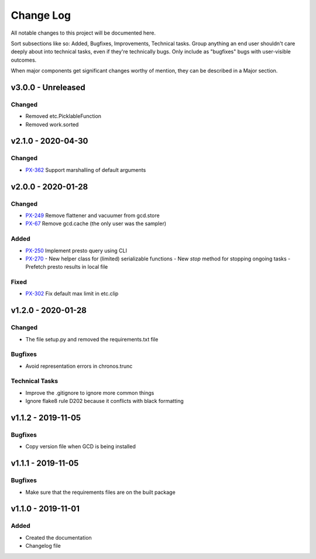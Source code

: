 ==========
Change Log
==========

All notable changes to this project will be documented here.

Sort subsections like so: Added, Bugfixes, Improvements, Technical tasks.
Group anything an end user shouldn't care deeply about into technical
tasks, even if they're technically bugs. Only include as "bugfixes"
bugs with user-visible outcomes.

When major components get significant changes worthy of mention, they
can be described in a Major section.

v3.0.0 - Unreleased
===================

Changed
-------

- Removed etc.PicklableFunction
- Removed work.sorted

v2.1.0 - 2020-04-30
===================

Changed
-------

- PX-362_ Support marshalling of default arguments

v2.0.0 - 2020-01-28
===================

Changed
-------

- PX-249_ Remove flattener and vacuumer from gcd.store
- PX-67_ Remove gcd.cache (the only user was the sampler)

Added
-----

- PX-250_ Implement presto query using CLI
- PX-270_
  - New helper class for (limited) serializable functions
  - New `stop` method for stopping ongoing tasks
  - Prefetch presto results in local file

Fixed
-----

- PX-302_ Fix default max limit in etc.clip


v1.2.0 - 2020-01-28
===================

Changed
-------

- The file setup.py and removed the requirements.txt file

Bugfixes
--------

- Avoid representation errors in chronos.trunc

Technical Tasks
---------------

- Improve the .gitignore to ignore more common things
- Ignore flake8 rule D202 because it conflicts with black formatting

v1.1.2 - 2019-11-05
===================

Bugfixes
--------

- Copy version file when GCD is being installed

v1.1.1 - 2019-11-05
===================

Bugfixes
--------

- Make sure that the requirements files are on the built package


v1.1.0 - 2019-11-01
===================

Added
-----

- Created the documentation
- Changelog file


.. _PX-67: https://jampphq.atlassian.net/browse/PX-67
.. _PX-249: https://jampphq.atlassian.net/browse/PX-249
.. _PX-250: https://jampphq.atlassian.net/browse/PX-250
.. _PX-270: https://jampphq.atlassian.net/browse/PX-270
.. _PX-302: https://jampphq.atlassian.net/browse/PX-302
.. _PX-362: https://jampphq.atlassian.net/browse/PX-362
